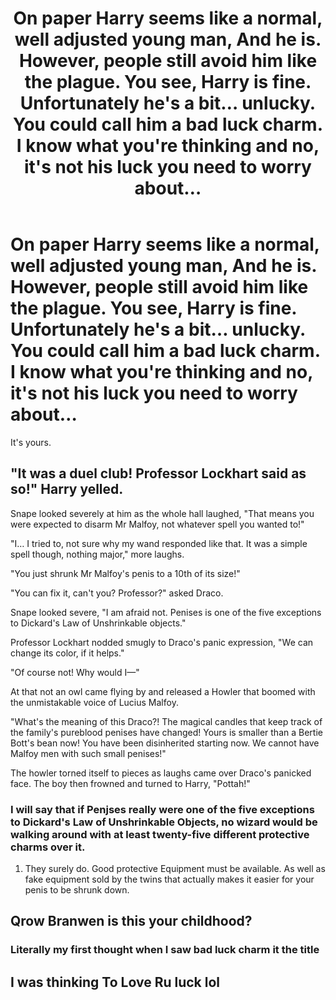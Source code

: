 #+TITLE: On paper Harry seems like a normal, well adjusted young man, And he is. However, people still avoid him like the plague. You see, Harry is fine. Unfortunately he's a bit... unlucky. You could call him a bad luck charm. I know what you're thinking and no, it's not his luck you need to worry about...

* On paper Harry seems like a normal, well adjusted young man, And he is. However, people still avoid him like the plague. You see, Harry is fine. Unfortunately he's a bit... unlucky. You could call him a bad luck charm. I know what you're thinking and no, it's not his luck you need to worry about...
:PROPERTIES:
:Author: swayinit
:Score: 25
:DateUnix: 1609177792.0
:DateShort: 2020-Dec-28
:FlairText: Prompt
:END:
It's yours.


** "It was a duel club! Professor Lockhart said as so!" Harry yelled.

Snape looked severely at him as the whole hall laughed, "That means you were expected to disarm Mr Malfoy, not whatever spell you wanted to!"

"I... I tried to, not sure why my wand responded like that. It was a simple spell though, nothing major," more laughs.

"You just shrunk Mr Malfoy's penis to a 10th of its size!"

"You can fix it, can't you? Professor?" asked Draco.

Snape looked severe, "I am afraid not. Penises is one of the five exceptions to Dickard's Law of Unshrinkable objects."

Professor Lockhart nodded smugly to Draco's panic expression, "We can change its color, if it helps."

"Of course not! Why would I---"

At that not an owl came flying by and released a Howler that boomed with the unmistakable voice of Lucius Malfoy.

"What's the meaning of this Draco?! The magical candles that keep track of the family's pureblood penises have changed! Yours is smaller than a Bertie Bott's bean now! You have been disinherited starting now. We cannot have Malfoy men with such small penises!"

The howler torned itself to pieces as laughs came over Draco's panicked face. The boy then frowned and turned to Harry, "Pottah!"
:PROPERTIES:
:Author: Jon_Riptide
:Score: 30
:DateUnix: 1609179400.0
:DateShort: 2020-Dec-28
:END:

*** I will say that if Penjses really were one of the five exceptions to Dickard's Law of Unshrinkable Objects, no wizard would be walking around with at least twenty-five different protective charms over it.
:PROPERTIES:
:Author: RealityWanderer
:Score: 8
:DateUnix: 1609259819.0
:DateShort: 2020-Dec-29
:END:

**** They surely do. Good protective Equipment must be available. As well as fake equipment sold by the twins that actually makes it easier for your penis to be shrunk down.
:PROPERTIES:
:Author: Jon_Riptide
:Score: 2
:DateUnix: 1609268796.0
:DateShort: 2020-Dec-29
:END:


** Qrow Branwen is this your childhood?
:PROPERTIES:
:Author: mrtimes4
:Score: 6
:DateUnix: 1609197040.0
:DateShort: 2020-Dec-29
:END:

*** Literally my first thought when I saw bad luck charm it the title
:PROPERTIES:
:Author: elibott12
:Score: 1
:DateUnix: 1609220114.0
:DateShort: 2020-Dec-29
:END:


** I was thinking To Love Ru luck lol
:PROPERTIES:
:Author: GodEaterBeruit
:Score: 1
:DateUnix: 1609187522.0
:DateShort: 2020-Dec-29
:END:
